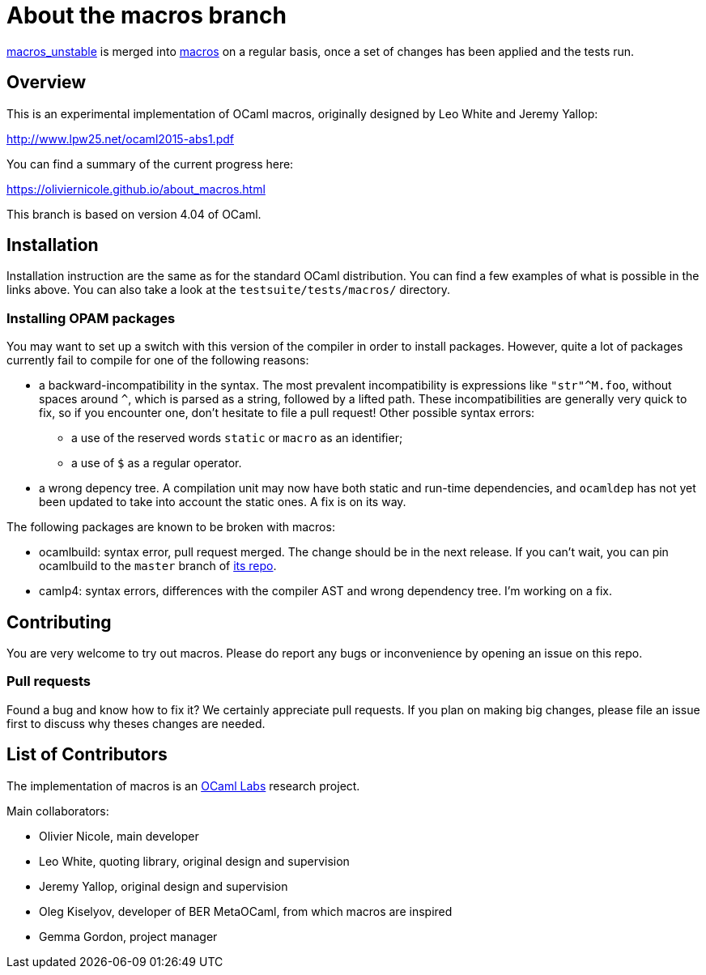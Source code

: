 = About the macros branch =

https://github.com/OlivierNicole/ocaml/tree/macros_unstable[macros_unstable] is
merged into https://github.com/OlivierNicole/ocaml/tree/macros[macros] on a
regular basis, once a set of changes has been applied and the tests run.

== Overview

This is an experimental implementation of OCaml macros, originally designed by
Leo White and Jeremy Yallop:

http://www.lpw25.net/ocaml2015-abs1.pdf

You can find a summary of the current progress here:

https://oliviernicole.github.io/about_macros.html

This branch is based on version 4.04 of OCaml.

== Installation

Installation instruction are the same as for the standard OCaml distribution.
You can find a few examples of what is possible in the links above. You can also
take a look at the `testsuite/tests/macros/` directory.

=== Installing OPAM packages

You may want to set up a switch with this version of the compiler in order to
install packages. However, quite a lot of packages currently fail to compile for
one of the following reasons:

* a backward-incompatibility in the syntax. The most prevalent incompatibility
is expressions like `"str"^M.foo`, without spaces around `^`, which is parsed as
a string, followed by a lifted path. These incompatibilities are generally very
quick to fix, so if you encounter one, don't hesitate to file a pull request!
Other possible syntax errors:
** a use of the reserved words `static` or `macro` as an identifier;
** a use of `$` as a regular operator.
* a wrong depency tree. A compilation unit may now have both static and run-time
dependencies, and `ocamldep` has not yet been updated to take into account the
static ones. A fix is on its way.

The following packages are known to be broken with macros:

* ocamlbuild: syntax error, pull request merged. The change should be in the
next release. If you can't wait, you can pin ocamlbuild to the `master` branch
of https://github.com/ocaml/ocamlbuild[its repo].
* camlp4: syntax errors, differences with the compiler AST and wrong dependency
tree. I'm working on a fix.

== Contributing

You are very welcome to try out macros. Please do report any bugs or
inconvenience by opening an issue on this repo.

=== Pull requests

Found a bug and know how to fix it? We certainly appreciate pull requests.
If you plan on making big changes, please file an issue first to discuss why
theses changes are needed.

== List of Contributors

The implementation of macros is an https://github.com/ocamllabs[OCaml Labs]
research project.

Main collaborators:

* Olivier Nicole, main developer 
* Leo White, quoting library, original design and supervision
* Jeremy Yallop, original design and supervision
* Oleg Kiselyov, developer of BER MetaOCaml, from which macros are inspired
* Gemma Gordon, project manager
